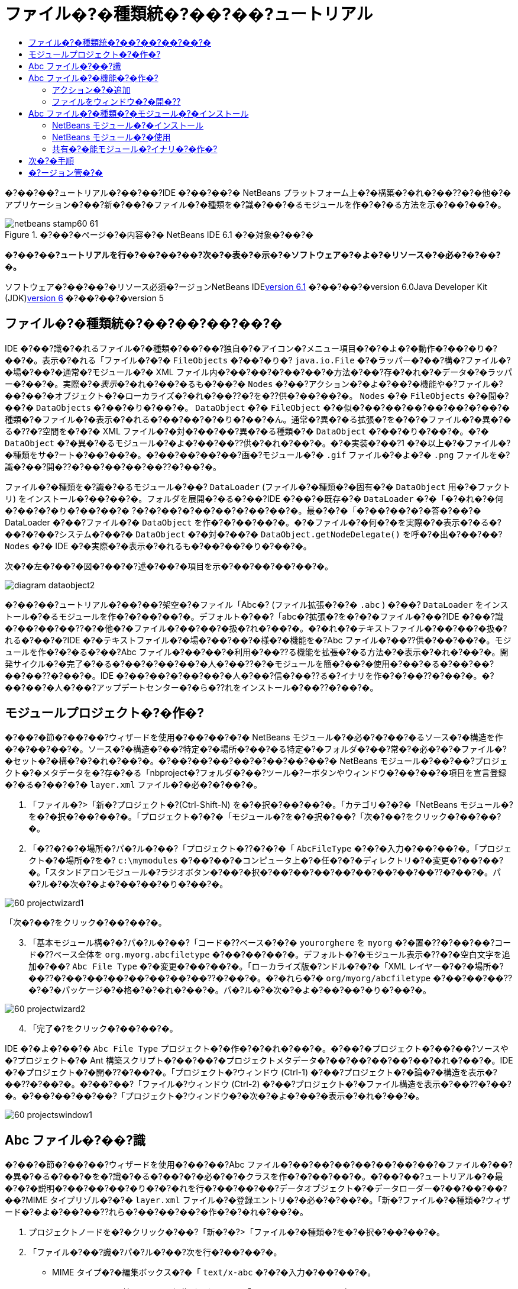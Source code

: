 // 
//     Licensed to the Apache Software Foundation (ASF) under one
//     or more contributor license agreements.  See the NOTICE file
//     distributed with this work for additional information
//     regarding copyright ownership.  The ASF licenses this file
//     to you under the Apache License, Version 2.0 (the
//     "License"); you may not use this file except in compliance
//     with the License.  You may obtain a copy of the License at
// 
//       http://www.apache.org/licenses/LICENSE-2.0
// 
//     Unless required by applicable law or agreed to in writing,
//     software distributed under the License is distributed on an
//     "AS IS" BASIS, WITHOUT WARRANTIES OR CONDITIONS OF ANY
//     KIND, either express or implied.  See the License for the
//     specific language governing permissions and limitations
//     under the License.
//

= ファイル�?�種類統�?��?��?ュートリアル
:jbake-type: platform-tutorial
:jbake-tags: tutorials 
:jbake-status: published
:syntax: true
:source-highlighter: pygments
:toc: left
:toc-title:
:icons: font
:experimental:
:description: ファイル�?�種類統�?��?��?ュートリアル - Apache NetBeans
:keywords: Apache NetBeans Platform, Platform Tutorials, ファイル�?�種類統�?��?��?ュートリアル

�?��?��?ュートリアル�?��?��?IDE �?��?��?� NetBeans プラットフォーム上�?�構築�?�れ�?��??�?�他�?�アプリケーション�?��?新�?��?�ファイル�?�種類を�?識�?��?�るモジュールを作�?�?�る方法を示�?��?��?�。


image::images/netbeans-stamp60-61.gif[title="�?��?�ページ�?�内容�?� NetBeans IDE 6.1 �?�対象�?��?�"]



*�?��?��?ュートリアルを行�?��?��?��?次�?�表�?�示�?�ソフトウェア�?�よ�?�リソース�?�必�?�?��?�。*

ソフトウェア�?��?��?�リソース必須�?ージョンNetBeans IDElink:http://download.netbeans.org/netbeans/6.1/final/[+version 6.1+] �?��?��?�version 6.0Java Developer Kit (JDK)link:http://java.sun.com/javase/downloads/index.jsp[+version 6+] �?��?��?�version 5


== ファイル�?�種類統�?��?��?��?��?�

IDE �?��?識�?�れるファイル�?�種類�?��?��?独自�?�アイコン�?メニュー項目�?�?�よ�?�動作�?��?�り�?��?�。表示�?�れる「ファイル�?�?�  ``FileObjects``  �?��?�り�? ``java.io.File``  �?�ラッパー�?��?構�?ファイル�?�場�?��?�通常�?モジュール�?� XML ファイル内�?��?��?�?��?��?�方法�?��?存�?�れ�?�データ�?�ラッパー�?��?�。実際�?�_表示_�?�れ�?��?�るも�?��?�  ``Nodes``  �?��?アクション�?�よ�?��?�機能や�?ファイル�?��?��?�オブジェクト�?�ローカライズ�?�れ�?��??�?を�??供�?��?��?�。 ``Nodes``  �?�  ``FileObjects``  �?�間�?��?�  ``DataObjects``  �?��?�り�?��?�。 ``DataObject``  �?�  ``FileObject``  �?�似�?��?��?��?��?��?�?��?�種類�?�ファイル�?�表示�?�れる�?��?��?�?�り�?��?�ん。通常�?異�?�る拡張�?を�?�?�ファイル�?�異�?�る�??�?空間を�?�?� XML ファイル�?�対�?��?��?異�?�る種類�?�  ``DataObject``  �?��?�り�?��?�。�?�  ``DataObject``  �?�異�?�るモジュール�?�よ�?��?��??供�?�れ�?��?�。�?�実装�?��?1 �?�以上�?�ファイル�?�種類をサ�?ート�?��?��?�。�?��?��?��?��?画�?モジュール�?�  ``.gif``  ファイル�?�よ�?�  ``.png``  ファイルを�?識�?��?開�??�?��?��?��?��??�?��?�。

ファイル�?�種類を�?識�?�るモジュール�?��? ``DataLoader``  (ファイル�?�種類�?�固有�?�  ``DataObject``  用�?�ファクトリ) をインストール�?��?��?�。フォルダを展開�?�る�?��?IDE �?��?�既存�?�  ``DataLoader``  �?�「�?�れ�?�何�?��?�?�り�?��?��?� ?�?�?��?�?��?��?�?��?��?�。最�?�?�「�?��?��?�?�答�?��?� DataLoader �?��?ファイル�?�  ``DataObject``  を作�?�?��?��?�。�?�ファイル�?�何�?�を実際�?�表示�?�る�?��?�?��?システム�?��?�  ``DataObject``  �?�対�?��?�  ``DataObject.getNodeDelegate()``  を呼�?�出�?��?��? ``Nodes``  �?� IDE �?�実際�?�表示�?�れるも�?��?��?�り�?��?�。

次�?�左�?��?�図�?��?�?述�?��?�項目を示�?��?��?��?��?�。

image::images/diagram-dataobject2.png[]

�?��?��?ュートリアル�?��?��?架空�?�ファイル「Abc�? (ファイル拡張�?�?�  ``.abc`` ) �?��? ``DataLoader``  をインストール�?�るモジュールを作�?�?��?��?�。デフォルト�?��?「abc�?拡張�?を�?�?�ファイル�?��?IDE �?��?識�?��?��?��??�?�他�?�ファイル�?��?��?�扱�?れ�?��?�。�?�れ�?�テキストファイル�?��?��?�扱�?れる�?��?�?IDE �?�テキストファイル�?�場�?��?��?�様�?�機能を�?Abc ファイル�?��??供�?��?��?�。モジュールを作�?�?�る�?��?Abc ファイル�?��?��?�利用�?��??る機能を拡張�?�る方法�?�表示�?�れ�?��?�。開発サイクル�?�完了�?�る�?��?�?��?��?�人�?��??�?�モジュールを簡�?��?�使用�?��?�る�?��?��?��?��??�?��?�。IDE �?��?��?�?��?��?�人�?��?信�?��??る�?イナリを作�?�?��??�?��?�。�?��?��?�人�?��?アップデートセンター�?�ら�??れをインストール�?��??�?��?�。


==  モジュールプロジェクト�?�作�?

�?��?�節�?��?��?ウィザードを使用�?��?��?�?� NetBeans モジュール�?�必�?�?��?�るソース�?�構造を作�?�?��?��?�。ソース�?�構造�?��?特定�?�場所�?��?�る特定�?�フォルダ�?��?常�?�必�?�?�ファイル�?�セット�?�構�?�?�れ�?��?�。�?��?��?��?��?�?��?��?��?� NetBeans モジュール�?��?��?プロジェクト�?�メタデータを�?存�?�る「nbproject�?フォルダ�?��?ツール�?ーボタンやウィンドウ�?��?��?�項目を宣言登録�?�る�?��?�?�  ``layer.xml``  ファイル�?�必�?�?��?�。


[start=1]
1. 「ファイル�?>「新�?プロジェクト�?(Ctrl-Shift-N) を�?�択�?��?��?�。「カテゴリ�?�?�「NetBeans モジュール�?を�?�択�?��?��?�。「プロジェクト�?�?�「モジュール�?を�?�択�?��?「次�?��?をクリック�?��?��?�。

[start=2]
2. 「�??�?�?�場所�?パ�?ル�?��?「プロジェクト�??�?�?�「 ``AbcFileType`` �?�?�入力�?��?��?�。「プロジェクト�?�場所�?を�? ``c:\mymodules``  �?��?��?�コンピュータ上�?�任�?�?�ディレクトリ�?�変更�?��?��?�。「スタンドアロンモジュール�?ラジオボタン�?��?�択�?��?��?��?��?��?��?��?��??�?��?�。パ�?ル�?�次�?�よ�?��?��?�り�?��?�。

image::images/60-projectwizard1.png[]

「次�?��?をクリック�?��?��?�。


[start=3]
3. 「基本モジュール構�?�?パ�?ル�?��?「コード�??ベース�?�?�  ``yourorghere``  を  ``myorg``  �?�置�??�?��?��?コード�??ベース全体を  ``org.myorg.abcfiletype``  �?��?��?��?�。デフォルト�?�モジュール表示�??�?�空白文字を追加�?��? ``Abc File Type``  �?�変更�?��?��?�。「ローカライズ版�?ンドル�?�?�「XML レイヤー�?�?�場所�?��??�?��?��?��?��?��?��?��??�?��?�。�?�れら�?�  ``org/myorg/abcfiletype``  �?��?��?��??�?�?�パッケージ�?�格�?�?�れ�?��?�。パ�?ル�?�次�?�よ�?��?��?�り�?��?�。

image::images/60-projectwizard2.png[]


[start=4]
4. 「完了�?をクリック�?��?��?�。

IDE �?�よ�?��?�  ``Abc File Type``  プロジェクト�?�作�?�?�れ�?��?�。�?��?�プロジェクト�?��?��?ソースや�?プロジェクト�?� Ant 構築スクリプト�?��?��?�プロジェクトメタデータ�?��?��?��?��?��?�れ�?��?�。IDE �?�プロジェクト�?�開�??�?��?�。「プロジェクト�?ウィンドウ (Ctrl-1) �?��?プロジェクト�?�論�?�構造を表示�?��??�?��?�。�?��?��?「ファイル�?ウィンドウ (Ctrl-2) �?��?プロジェクト�?�ファイル構造を表示�?��??�?��?�。�?��?��?��?��?「プロジェクト�?ウィンドウ�?�次�?�よ�?��?�表示�?�れ�?��?�。

image::images/60-projectswindow1.png[] 


== Abc ファイル�?��?識

�?��?�節�?��?��?ウィザードを使用�?��?��?Abc ファイル�?��?��?��?��?��?��?��?�ファイル�?��?�異�?�る�?��?�を�?識�?�る�?��?�?�必�?�?�クラスを作�?�?��?��?�。�?��?��?ュートリアル�?�最�?�?�説明�?��?��?��?�り�?�?�れを行�?��?��?��?データオブジェクト�?�データローダー�?��?��?��?��?MIME タイプリゾル�?�?�  ``layer.xml``  ファイル�?�登録エントリ�?�必�?�?��?�。「新�?ファイル�?�種類�?ウィザード�?�よ�?��?��??れら�?��?��?��?�作�?�?�れ�?��?�。


[start=1]
1. プロジェクトノードを�?�クリック�?��?「新�?�?>「ファイル�?�種類�?を�?�択�?��?��?�。

[start=2]
2. 「ファイル�?��?識�?パ�?ル�?��?次を行�?��?��?�。

* MIME タイプ�?�編集ボックス�?�「 ``text/x-abc`` �?�?�入力�?��?��?�。
* ファイル�??�?�拡張�?�?�編集ボックス�?�「 ``.abc .ABC`` �?�?�入力�?��?��?�。

�?�れ�?��?「ファイル�?��?識�?パ�?ル�?�次�?�よ�?��?��?�り�?��?�。

image::images/60-filewizard1.png[]

「ファイル�?��?識�?パ�?ル�?��?��?次�?�フィールド�?��?�り�?��?�。

* *MIME タイプ。*データオブジェクト�?�一�?�?� MIME タイプを指定�?��?��?�。
* �?識方法
* *ファイル�??�?�拡張�?。*1 �?��?��?��?�複数�?�ファイル拡張�?を指定�?��?��?指定�?� MIME タイプ�?�属�?�る�?��?�を IDE �?��?識�?��?��?��?�。任�?�?��?ファイル拡張�?�?��?�?�ピリオドを 1 �?�付�?�る�?��?��?��?��??�?��?�。区切り文字�?�コンマ�?�空白文字�?�?��?��?��??�?�両方�?��?�。�?��?��?��?��?��?次�?�拡張�?�?��?��?��?�有効�?��?�。

*  ``.abc,.def`` 
*  ``.abc .def`` 
*  ``abc def`` 
*  ``abc,.def ghi, .wow`` 

Abc ファイル�?�大文字�?文字を区別�?�る�?��?��?��?�。�??�?�場�?��?�?��?��?ュートリアル�?��?� _2 �?��?�_ MIME タイプ�? ``.abc``  �?�  ``.ABC``  を指定�?��?��?�。

* *XML �?�ルート�?素。*一�?�?��??�?空間を指定�?��?��?XML ファイル�?�種類を�?��?��?��?��?��?��?� XML ファイル�?�種類�?�区別�?��?��?�。多�??�?� XML ファイル�?��?��?�拡張�? ( ``xml`` ) を�?�?��?��?��?IDE �?��??�?� XML ルート�?素を使用�?��?� XML ファイルを区別�?��?��?�。�?�ら�?�具体的�?�言�?��?��?IDE �?��??�?空間�?� XML ファイル�?�最�?�?� XML �?素を区別�?��??�?��?�。�?�れを使用�?�る�?��?�?��?��?��?��?JBoss �?備記述�?�?� WebLogic �?備記述�?を区別�?��??�?��?�。�?��?�区別を行�?��?��?JBoss �?備記述�?�?�コンテキストメニュー�?�追加�?��?�メニュー項目�?��?WebLogic �?備記述�?�?�使用�?��??�?��??�?�り�?��?�。例�?��?��?��?��?��?link:nbm-palette-api2.html[+NetBeans コン�?ー�?ントパレットモジュール�?��?ュートリアル+]を�?�照�?��?��??�?��?��?�。

「次�?��?をクリック�?��?��?�。


[start=3]
3. 「�??�?�?�場所�?パ�?ル�?��?「クラス�??�?�接頭辞�?�?�「 ``Abc``  �?�?�入力�?��?次�?�示�?�よ�?��?��?任�?�?� 16x16 ピクセル�?�画�?ファイルを新�?��?�ファイル�?�種類�?�アイコン�?��?��?��?�照�?��?��?�。

image::images/60-filewizard2.png[]

*注: *任�?�?�アイコンを使用�?��??�?��?�。必�?�?�応�?��?��?�?��?�アイコン image::images/Datasource.gif[] をクリック�?��?�ローカル�?��?存�?��?�?述�?�ウィザード�?�手順�?�指定�?��??�?��?�。


[start=4]
4. 「完了�?をクリック�?��?��?�。

「プロジェクト�?ウィンドウ�?�次�?�よ�?��?��?�り�?��?�。

image::images/60-projectswindow2.png[]

新�?��??生�?�?�れ�?��?�ファイル�?��?��?��?�簡�?��?�説明�?��?��?�。

* *AbcDataLoader.java。* ``text/x-abc``  MIME タイプを�?識�?��?��?�。  ``AbcDataObject.java``  �?�ファクトリ�?��?��?�機能�?��?��?�。詳細�?��?��?��?��?��?link:http://wiki.netbeans.org/wiki/view/Netbeans/DevFaqDataLoader[+What is a DataLoader?+] を�?�照�?��?��??�?��?��?�。
* *AbcResolver.xml。* ``.abc``  �?�よ�?�  ``.ABC``  �?�拡張�?を MIME タイプ�?�マップ�?��?��?�。 ``AbcDataLoader``  �?� MIME タイプ�?��?�を�?識�?��?ファイル拡張�?�?��?��?��?��?��?識�?��?��?�ん。
* *AbcDataObject.java。* ``FileObject``  をラップ�?��?��?�。DataObjects �?� DataLoaders �?�よ�?��?�生�?�?�れ�?��?�。詳細�?��?��?��?��?��?link:http://wiki.netbeans.org/wiki/view/DevFaqDataObject[+What is a DataObject?+] を�?�照�?��?��??�?��?��?�。
* *AbcDataNode.java。*アクション�?�よ�?��?�機能�?アイコン�?�?�よ�?�ローカライズ�?�れ�?��??�?�?��?��?IDE �?��?�_表示_方法を�??供�?��?��?�。
* *AbcDataLoaderBeanInfo.java。*「オプション�?ウィンドウ�?�「オブジェクト�?�種類�?セクション�?��?ローダー�?�外観を制御�?��?��?�。


== Abc ファイル�?�機能�?�作�?

�?�れ�?��?NetBeans プラットフォーム�?��?Abc ファイル�?��?��?��?�種類�?��?��?��?��?�ファイルを区別�?��??るよ�?��?��?�り�?��?��?�。次�?��?�?�れら�?�種類�?�ファイル�?�特有�?�機能を追加�?��?��?�。�?��?�節�?��?��?「プロジェクト�?ウィンドウ�?��?��?�エクスプローラウィンドウ�?��?ファイル�?�ノードを�?�クリック�?��?�コンテキストメニュー�?�メニュー項目を追加�?��?��?�。�?��?��?ファイルをエディタ�?��?��?��??ウィンドウ�?�開�?�るよ�?��?��?��?��?�。


=== アクション�?�追加

�?��?�サブセクション�?��?��?「新�?アクション�?ウィザードを使用�?��?��?ファイル�?�種類�?�アクションを実行�?�る Java クラスを作�?�?��?��?�。�?��?�ウィザード�?��?��?エクスプローラウィンドウ�?��?�るファイル�?�種類�?�ノード�?��?�?�クリック�?�コンテキストメニュー�?�ら呼�?�出�?��?��??るよ�?��?��?クラスを  ``layer.xml``  ファイル�?�登録�?��?��?�。


[start=1]
1. プロジェクトノードを�?�クリック�?��?「新�?�?>「アクション�?を�?�択�?��?��?�。

[start=2]
2. 「アクション�?�種類�?パ�?ル�?��?「�?�件付�??�?�有効�?をクリック�?��?��?�。次�?�示�?�よ�?��?��?�?�?�「新�?ファイル�?�種類�?ウィザード�?�生�?�?��?�データオブジェクト�?��??�?  ``AbcDataObject``  を入力�?��?��?�。

image::images/60-action1.png[]

「次�?��?をクリック�?��?��?�。


[start=3]
3. 「GUI 登録�?パ�?ル�?��?「カテゴリ�?ドロップダウンリスト�?�ら「編集�?カテゴリを�?�択�?��?��?�。「カテゴリ�?ドロップダウンリスト�?��?IDE �?�キーボードショートカットエディタ�?�アクション�?�表示�?�れる場所を制御�?��?��?�。

次�?��?「大域メニュー項目�?を�?�択解除�?��?�「ファイル�?�種類�?�メニュー項目�?を�?�択�?��?��?�。「内容�?�種類�?ドロップダウンリスト�?��?次�?�示�?�よ�?��?��?「新�?ファイル�?�種類�?ウィザード�?��?�?�指定�?��?� MIME タイプを�?�択�?��?��?�。

image::images/60-action2.png[]

メニュー項目�?��?置�?�設定�?�能�?��?�??�?�メニュー項目を�?後�?�項目�?�ら離�?��?��?��?��?��??�?��?�。「次�?��?をクリック�?��?��?�。


[start=4]
4. 「�??�?�?�場所�?パ�?ル�?��?「クラス�??�?�?�「 ``MyAction`` �?�?�入力�?��?「表示�??�?�?�「 ``MyAction`` �?�?�入力�?��?��?�。コンテキストメニュー�?��?�るメニュー項目�?��?��?アイコン�?�表示�?�れ�?��?�ん。�?��?��?��?��?��?「完了�?をクリック�?�る�?�  ``org.myorg.abcfiletype``  パッケージ�?�  ``MyAction.java``  �?�追加�?�れ�?��?�。

[start=5]
5. ソースエディタ�?��?アクション�?�  ``performAction``  メソッド�?��?��??�?��?��?�コードを追加�?��?��?�。

[source,java]
----

protected void performAction(Node[] activatedNodes) {
	AbcDataObject d = (AbcDataObject) activatedNodes[0].getCookie(AbcDataObject.class);
	FileObject f = d.getPrimaryFile();
	String displayName = FileUtil.getFileDisplayName(f);
	String msg = "I am " + displayName + ". Hear me roar!"; 
        NotifyDescriptor nd = new NotifyDescriptor.Message(msg);
        DialogDisplayer.getDefault().notify(nd);
}
----

Ctrl-Shift-I キーを押�?��?��?�。IDE �?�よ�?��?��?イン�?ート文�?�クラス�?�先頭�?�自動�?�追加�?�れ�?��?�。一部�?�コード�?��?��?�?��?�赤�?�下線�?�付�?��?��?��?��?�。�?�れ�?��?クラスパス�?�必�?�?�パッケージ�?��?��?��?��?��?��?��?��?�を示�?��?��?��?��?�。プロジェクトノードを�?�クリック�?��?�「プロパティー�?を�?�択�?��?「プロジェクトプロパティー�?ダイアログ�?�「ライブラリ�?をクリック�?��?��?�。「ライブラリ�?区画�?�上部�?��?�る「追加�?をクリック�?��?「ダイアログ API�?を追加�?��?��?�。

 ``MyAction.java``  クラス�?��?も�?�一度 Ctrl-Shift-I キーを押�?��?��?�。 IDE �?�ダイアログ API �?�必�?�?�パッケージを検出�?��?��?��?�?赤�?�下線�?�消�?��?��?�。


[start=6]
6. 「�?�?�?�ファイル�?ノード�?��?「XML レイヤー�?を展開�?��?��?�。「 ``<�?��?�レイヤー>`` �?�?�「 ``<コンテキスト内�?��?��?�レイヤー>`` �?�?� 2 �?��?�ノード�?��?�??れら�?�サブノード�?��?link:https://platform.netbeans.org/tutorials/nbm-glossary.html[+System ファイルシステム+]ブラウザを構�?�?��?��?�。「 ``<�?��?�レイヤー>`` �?�?「 ``Loaders`` �?を順�?�展開�?��?�?�?�作�?�?��?�「 ``Action`` �?�?�表示�?�れる�?��?�ノードを展開�?��?��?�。

[start=7]
7.  ``My Action``  をドラッグ＆ドロップ�?�る�?��?次�?�示�?�よ�?��?��? ``開�??`` アクション�?�下�?�表示�?�れ�?��?�。

image::images/60-action3.png[]

最後�?� 2 �?��?�手順�?�ら分�?�る�?��?�り�?System ファイルシステムブラウザ�?��?System ファイルシステム�?�登録�?�れ�?��?�る項目�?�順�?を�?��?�や�??�?編�?�?�る�?��?�使用�?��??�?��?�。


=== ファイルをウィンドウ�?�開�??

デフォルト�?��?��?�?��?��?ュートリアル�?�定義�?��?�種類�?�ファイルを開�??�?��?�??�?�ファイル�?�基本�?�エディタ�?�開�??�?��?�。�?��?��?��?ファイル�?�視覚表�?�を作�?�?��?��?�場�?��?��?�り�?��?�。ユーザー�?�ウィジェットをドラッグ�?��?�視覚表�?��?�ドロップ�?��?��?�。�?��?�よ�?��?�ユーザーインタフェースを作�?�?�る最�?�?�手順�?��?��?��?ユーザー�?�ファイルをウィンドウ�?�開�??�?��?�。�?��?�サブセクション�?��??�?�方法を説明�?��?��?�。


[start=1]
1. 「ウィンドウコン�?ー�?ント�?ウィザードを使用�?��?� AbcTopComponent �?��?��?� TopComponent を作�?�?��?��?�。

[start=2]
2. データオブジェクトを変更�?��?��?DataEditorSupport �?�代�?り�?� OpenSupport を使用�?��?��?�。


[source,java]
----

public AbcDataObject(FileObject pf, AbcDataLoader loader) 
        throws DataObjectExistsException, IOException {

    super(pf, loader);
    CookieSet cookies = getCookieSet();
    //cookies.add((Node.Cookie) DataEditorSupport.create(this, getPrimaryEntry(), cookies));
    cookies.add((Node.Cookie) new AbcOpenSupport(getPrimaryEntry()));
              
}
----


[start=3]
3. OpenSupport クラスを作�?�?��?��?�。


[source,java]
----

class AbcOpenSupport extends OpenSupport implements OpenCookie, CloseCookie {

    public AbcOpenSupport(AbcDataObject.Entry entry) {
        super(entry);
    }

    protected CloneableTopComponent createCloneableTopComponent() {
        AbcDataObject dobj = (AbcDataObject) entry.getDataObject();
        AbcTopComponent tc = new AbcTopComponent();
        tc.setDisplayName(dobj.getName());
        return tc;
    }
 
}
----


[start=4]
4. TopComponent を変更�?��?��?TopComponent �?�代�?り�?� CloneableTopComponent を拡張�?��?��?�。TopComponent �?�クラス修飾�?を設定�?��?�??�?�コンストラクタ�?�修飾�?を private �?��?��?��?? public �?�設定�?��?��?�。

�?�れ�?��?Abc ファイルを開�??�?��?OpenSupport クラス�?�開�??処�?�を行�?��?��?�。�?��?��?��?��?DataEditorSupport �?��??供�?�る基本エディタ�?�代�?り�?� TopComponent �?�ファイル�?�開�?�れ�?��?�。link:https://platform.netbeans.org/tutorials/60/nbm-visual_library.html[+NetBeans ビジュアルライブラリ 6.0 �?��?ュートリアル+]�?��?TopComponent �?�詳細を開発�?�る方法�?�例�?�説明�?�れ�?��?��?��?�。


== Abc ファイル�?�種類�?�モジュール�?�インストール

IDE �?��?Ant 構築スクリプトを使用�?��?�モジュールを構築�?�よ�?�インストール�?��?��?�。構築スクリプト�?��?プロジェクトを作�?�?�る�?��??�?�作�?�?�れ�?��?�。


=== NetBeans モジュール�?�インストール

* 「プロジェクト�?ウィンドウ�?�  ``Abc File Type``  プロジェクトを�?�クリック�?��?「ターゲットプラットフォーム�?��?�インストール/�?読�?�込�?��?を�?�択�?��?��?�。

モジュール�?�構築�?�れ�?ターゲット IDE �?�インストール�?�れ�?��?�。ターゲット IDE �?�開�??�?新�?モジュールを試�?��?��?��?��?��??�?��?�。デフォルト�?�ターゲット IDE �?��?IDE �?��?�在�?�インスタンス�?�使用�?��?��?�るインストール�?��?�。


=== NetBeans モジュール�?�使用


[start=1]
1. IDE �?�任�?�?�アプリケーションを作�?�?��?��?�。

[start=2]
2. アプリケーションノードを�?�クリック�?��?「新�?�?>「�??�?�他�?を�?�択�?��?��?�。「�??�?�他�?カテゴリ�?��?新�?��?�ファイル�?�種類�?�ダミーテンプレート�?�使用�?��??�?��?�。

image::images/60-action4.png[]

ダミーテンプレートを使用�?��?�デフォルト�?�コードを�??供�?�る場�?��?��?「新�?ファイル�?�種類�?ウィザード�?�作�?�?�れ�?�  ``AbcTemplate.abc``  ファイル�?��??�?�コードを追加�?��?��?�。


[start=3]
3. ファイル�?�ノードを�?�クリック�?��?��?�。

Abc ファイル�?��?��?モジュール�?�割り当�?��?�アイコン�?��?�?�クリック�?�コンテキストメニュー�?�ら使用�?��??る�? ``layer.xml``  ファイル�?�定義�?�れ�?��?�るアクション�?�リスト�?��?�り�?��?�。

image::images/60-dummytemplate.png[]


[start=4]
4. 新�?メニュー項目を�?�択�?�る�?��?Abc ファイル�?��??�?�?�場所�?�次�?�よ�?��?�表示�?�れ�?��?�。

image::images/60-information.png[]


=== 共有�?�能モジュール�?イナリ�?�作�?


[start=1]
1. 「プロジェクト�?ウィンドウ�?��? ``Abc File Type``  プロジェクトを�?�クリック�?��?「NBM を作�?�?を�?�択�?��?��?�。

NBM ファイル�?�作�?�?�れ�?��?�。�?�れ�?�「ファイル�?ウィンドウ (Ctrl-2) �?�確�?�?��??�?��?�。

image::images/60-shareable-nbm.png[]


[start=2]
2. �?�れを�?�?��?��?��?�電�?メール�?��?�を通�?��?��?�?��?��?�使用�?��??るよ�?��?��?��?��?�。�?�信者�?�「プラグインマ�?ージャー�?(「ツール�?>「プラグイン�?) を使用�?��?��?�??れをインストール�?��?��?�。
link:https://netbeans.org/about/contact_form.html?to=3&subject=Feedback:%20File%20Type%20Module%20Tutorial[+�?��?見を�?�寄�?��??�?��?��?�+]


== 次�?�手順

NetBeans モジュール�?�作�?�?�開発�?�詳細�?��?��?��?��?��?次�?�リソースを�?�照�?��?��??�?��?��?�。

* link:https://platform.netbeans.org/index.html[+NetBeans プラットフォーム�?�ホームページ+]
* link:https://netbeans.org/download/dev/javadoc/[+NetBeans API �?�一覧 (�?�行�?�開発�?ージョン)+]
* link:https://netbeans.org/kb/trails/platform.html[+�??�?�他�?�関連�?ュートリアル+]


== �?ージョン管�?�

*�?ージョン**日付**変更*12005 年 8 月 25 日

* �?期�?ージョン。
* 内容
* 作�?後�?�カスタマイズ�?�追加 (「新�?ファイル�?�種類�?�サ�?ート�?�拡張�?節�?��?�)。
* 生�?�?��?�ファイル�?�目的�?�説明 (�?�在�?�プレースホルダ)。
* レイヤーファイル�?�エントリ�?�説明。
* 最�?�?�「ファイル�?�種類�?パ�?ル�?�説明 (�?�在�?�プレースホルダ)。
* XML ファイル�?��?識�?�関�?�る�?ュートリアルを個別�?�作�?。
22005 年 9 月 23 日

* FAQ �?�ら多数�?�項目を追加�?��?「アクション�?ウィザード�?�よ�?�「System ファイルシステムブラウザ�?を追加。
* 内容
*  ``LoaderBeanInfo.java``  �?�よ�?�  ``Resolver.xml``  �?�説明 (�?� 1 行)
* XML ファイル�?��?識�?�関�?�る�?ュートリアルを個別�?�作�?。
* Tomcat GIF �?�使用�?�好�?��?��??�?��?�。
* アクション�?�何�?�有用�?��?��?�を行�?��?��??。
* FAQ �?�直接リンク�?�る�?��?�好�?��?��??�?��?�。
* �?��??ら�??  ``layer.xml``  ファイル�?�関�?��?�も�?��?�情報�?�必�?。
* �?��?�シナリオ�?��?�?��?��?�有用�?� apisupport 機能を追加�?�る。
* MIME タイプ�?�関�?�る情報�?�も�?��?�必�?。
* 導入文�?��?画�?を使用�?��?�説明�?��?��??。ノード�?データオブジェクト�?ファイルオブジェクト�?データローダー�?��?��?�関係を示�?�図。
32005 年 9 月 28 日

* Jesse Glick �?�ら�?�コメントを統�?�。
* 内容
* MIME タイプ�?�関�?�る情報�?�も�?��?�必�?。
* 導入文�?��?画�?を使用�?��?�説明�?��?��??。ノード�?データオブジェクト�?ファイルオブジェクト�?データローダー�?��?��?�関係を示�?�図。
* Javadoc リンクを多数追加 ( ``performAction``  用も)。
* Cookie�?Cookie アクション�?Cookie クラス�?�情報も必�?。
* 独自�?� MIME タイプを�?�択�?��?�も�?アクション�?�テキスト HTML �?��?�る。
* インスタンス�?シャドウ�?��?��?�説明�?��?�リンク�?��?��?�説明�?�必�?。
* ターゲットプラットフォーム�?��?�インストール�?�コンテキスト�?��?プラットフォームマ�?ージャー�?��?��?��?�説明�?�る必�?�?��?�る。
* プロパティーシート�?��?�プロパティー�?�追加方法を示�?�。
42005 年 10 月 4 日

* 導入文�?� Tim Boudreau �?� JavaOne プレゼンテーション�?�ら 2 �?��?�図を追加。
* 内容
* MIME タイプ�?�関�?�る情報�?�も�?��?�必�?。
* Javadoc リンクを多数追加 ( ``performAction``  用も)。
* 最�?�?�付近�?�「関連 FAQ�?�?�節を作る必�?�?��?�る。
* Cookie�?Cookie アクション�?Cookie クラス�?�情報も必�?。
* インスタンス�?シャドウ�?��?��?�説明�?��?�リンク�?��?��?�説明�?�必�?。
* DataLoader�?DataObject �?��?�。
* ターゲットプラットフォーム�?��?�インストール�?�コンテキスト�?��?プラットフォームマ�?ージャー�?��?��?��?�説明�?�る必�?�?��?�る。
* プロパティーシート�?��?�プロパティー�?�追加方法を示�?�。
* �?�得�?�るダミーテンプレート�?�変更方法�?��?「新�?ファイル�?ウィザード�?��?�説明�?�設定方法�?��?��?��?�述�?�る。
42005 年 11 月 4 日

* ダウンロード�?�能�?�ソースコード�?�追加。新�?「サンプル�?�インストール�?節�?最後�?�「構文�?�強調表示�?�?ュートリアル�?��?�リンク。
* 内容
* 10 月 4 日�?��?��?�項目を引�??続�??行�?�。
52005 年 11 月 29 日

* 新�?��?�コン�?ー�?ントパレット�?��?ュートリアル�?��?�リンクを追加。
* 内容
* 10 月 4 日�?��?��?�項目を引�??続�??行�?�。
62006 年 4 月 21 日

* タイトルを「DataLoader モジュール�?ュートリアル�?�?�ら「ファイル�?�種類を�?識�?�る�?ュートリアル�?�?�変更。
* 内容
* 10 月 4 日�?��?��?�項目を引�??続�??行�?�。
72007 年 11 月 17 日

* �?ュートリアルを�?��?��?� 6.0 �?�更新。スクリーンショットを�?��?��?�置�??�?��?�。�?�在 (6.0 IDE �?��?��?��?�マニフェストファイル�?�サ�?ートを�??供�?��?��?�る�?��?)�?�?ュートリアル�?�サンプル�?� Abc ファイル�?��?点を置�??。
* 内容
* マニフェストファイルを扱�?��?以�?�?��?��?�ダウンロードを置�??�?��?�る必�?�?�り。
* 10 月 4 日�?��?��?�項目を引�??続�??行�?�。
* OpenSupport を TopComponent �?�追加。ビジュアルライブラリ�?��?��?�照も追加。
* タイトルを「ファイル�?�種類統�?��?��?ュートリアル�?�?�変更。
* �?ュートリアル全体�?��?�?��??�?��?��?�部分を 6.0 用�?�変更。
82008 年 4 月 15 日�?ッジ�?目次�?必須ソフトウェア表�?�形�?を新�?��?�フォーマット�?�変更。

